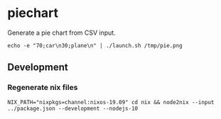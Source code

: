 * piechart
Generate a pie chart from CSV input.

#+begin_src shell
echo -e "70;car\n30;plane\n" | ./launch.sh /tmp/pie.png
#+end_src

** Development
*** Regenerate nix files
#+begin_src shell
NIX_PATH="nixpkgs=channel:nixos-19.09" cd nix && node2nix --input ../package.json --development --nodejs-10
#+end_src
